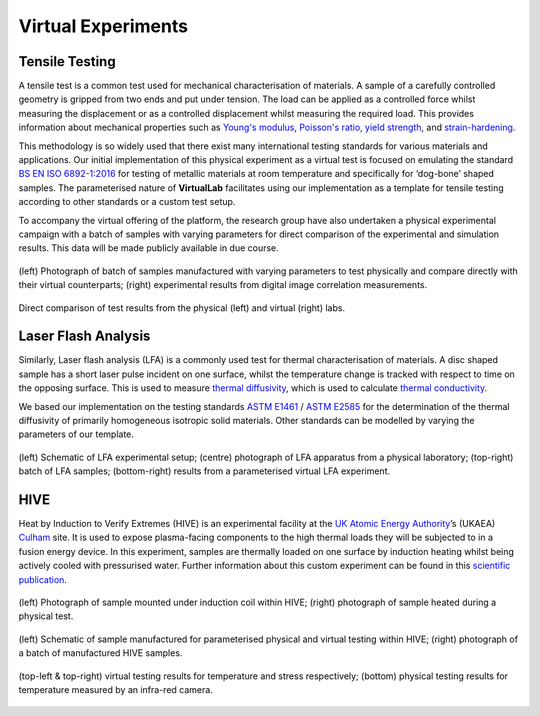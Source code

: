 Virtual Experiments
===================

Tensile Testing
***************

A tensile test is a common test used for mechanical characterisation of materials. A sample of a carefully controlled geometry is gripped from two ends and put under tension. The load can be applied as a controlled force whilst measuring the displacement or as a controlled displacement whilst measuring the required load. This provides information about mechanical properties such as `Young's modulus <https://en.wikipedia.org/wiki/Young%27s_modulus>`_, `Poisson's ratio <https://en.wikipedia.org/wiki/Poisson%27s_ratio>`_, `yield strength <https://en.wikipedia.org/wiki/Yield_strength>`_, and `strain-hardening <https://en.wikipedia.org/wiki/Strain-hardening>`_.

This methodology is so widely used that there exist many international testing standards for various materials and applications. Our initial implementation of this physical experiment as a virtual test is focused on emulating the standard `BS EN ISO 6892-1:2016 <https://www.iso.org/standard/61856.html#:~:text=ISO%206892-1%3A2016>`_ for testing of metallic materials at room temperature and specifically for ‘dog-bone’ shaped samples. The parameterised nature of **VirtualLab** facilitates using our implementation as a template for tensile testing according to other standards or a custom test setup.

To accompany the virtual offering of the platform, the research group have also undertaken a physical experimental campaign with a batch of samples with varying parameters for direct comparison of the experimental and simulation results. This data will be made publicly available in due course.

.. figure:: https://gitlab.com/ibsim/media/-/raw/master/images/VirtualLab/VirtualTesting_01.png
    :width: 600
    :align: center

    (left) ‘Dog bone’ shaped sample designed according to `BS EN ISO 6892-1:2016 <https://www.iso.org/standard/61856.html#:~:text=ISO%206892-1%3A2016>`_; (right) sample loaded into testing apparatus with strain measured by a gauge and digital image correlation.

.. figure:: https://gitlab.com/ibsim/media/-/raw/master/images/VirtualLab/VirtualTesting_02.png
    :width: 600
    :align: center

    (left) Photograph of batch of samples manufactured with varying parameters to test physically and compare directly with their virtual counterparts; (right) experimental results from digital image correlation measurements.

.. figure:: https://gitlab.com/ibsim/media/-/raw/master/images/VirtualLab/VirtualTesting_03.png
    :width: 600
    :align: center

    Direct comparison of test results from the physical (left) and virtual (right) labs.

Laser Flash Analysis
********************

Similarly, Laser flash analysis (LFA) is a commonly used test for thermal characterisation of materials. A disc shaped sample has a short laser pulse incident on one surface, whilst the temperature change is tracked with respect to time on the opposing surface. This is used to measure `thermal diffusivity <https://en.wikipedia.org/wiki/Thermal_diffusivity>`_, which is used to calculate `thermal conductivity <https://en.wikipedia.org/wiki/Thermal_conductivity>`_.

We based our implementation on the testing standards `ASTM E1461 <https://www.astm.org/e1461-13r22.html>`_ / `ASTM E2585 <https://www.astm.org/e2585-09r22.html>`_ for the determination of the thermal diffusivity of primarily homogeneous isotropic solid materials. Other standards can be modelled by varying the parameters of our template.

.. figure:: https://gitlab.com/ibsim/media/-/raw/master/images/VirtualLab/VirtualTesting_04.png
    :width: 600
    :align: center

    (left) Schematic of LFA experimental setup; (centre) photograph of LFA apparatus from a physical laboratory; (top-right) batch of LFA samples; (bottom-right) results from a parameterised virtual LFA experiment.

HIVE
****

Heat by Induction to Verify Extremes (HIVE) is an experimental facility at the `UK Atomic Energy Authority <https://www.gov.uk/government/organisations/uk-atomic-energy-authority>`_’s (UKAEA) `Culham <https://ccfe.ukaea.uk/>`_ site. It is used to expose plasma-facing components to the high thermal loads they will be subjected to in a fusion energy device. In this experiment, samples are thermally loaded on one surface by induction heating whilst being actively cooled with pressurised water. Further information about this custom experiment can be found in this `scientific publication <https://scientific-publications.ukaea.uk/wp-content/uploads/Preprints/UKAEA-CCFE-PR1833.pdf>`_.

.. figure:: https://gitlab.com/ibsim/media/-/raw/master/images/VirtualLab/VirtualTesting_05.png
    :width: 600
    :align: center

    (left) Photograph of sample mounted under induction coil within HIVE; (right) photograph of sample heated during a physical test.

.. figure:: https://gitlab.com/ibsim/media/-/raw/master/images/VirtualLab/VirtualTesting_06.png
    :width: 600
    :align: center

    (left) Schematic of sample manufactured for parameterised physical and virtual testing within HIVE; (right) photograph of a batch of manufactured HIVE samples.

.. figure:: https://gitlab.com/ibsim/media/-/raw/master/images/VirtualLab/VirtualTesting_07.png
    :width: 600
    :align: center

    (top-left & top-right) virtual testing results for temperature and stress respectively; (bottom) physical testing results for temperature measured by an infra-red camera.
